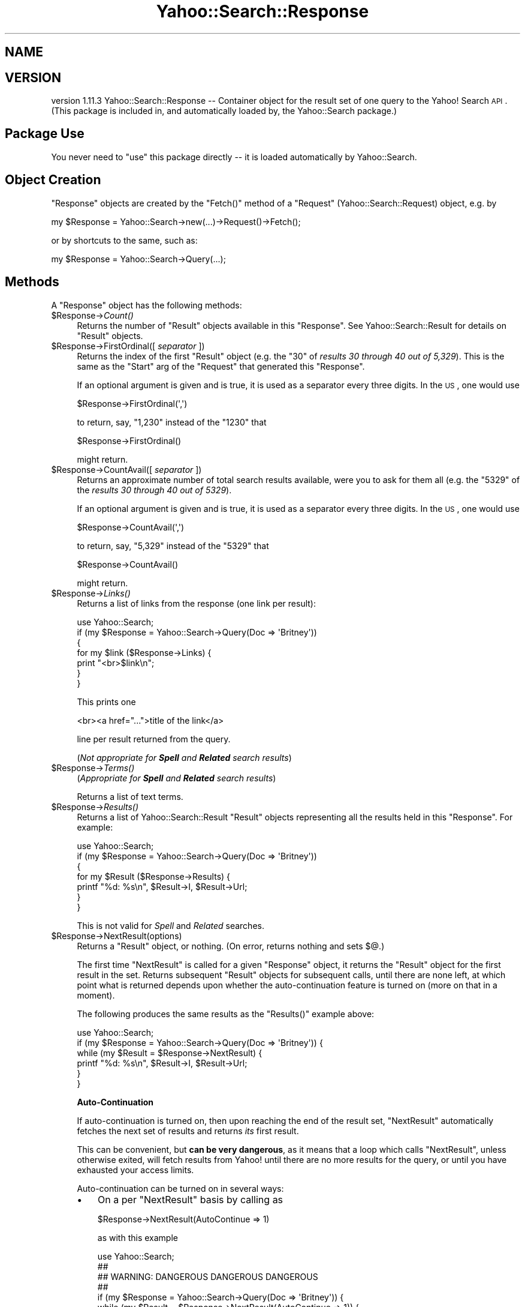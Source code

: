 .\" Automatically generated by Pod::Man 2.22 (Pod::Simple 3.07)
.\"
.\" Standard preamble:
.\" ========================================================================
.de Sp \" Vertical space (when we can't use .PP)
.if t .sp .5v
.if n .sp
..
.de Vb \" Begin verbatim text
.ft CW
.nf
.ne \\$1
..
.de Ve \" End verbatim text
.ft R
.fi
..
.\" Set up some character translations and predefined strings.  \*(-- will
.\" give an unbreakable dash, \*(PI will give pi, \*(L" will give a left
.\" double quote, and \*(R" will give a right double quote.  \*(C+ will
.\" give a nicer C++.  Capital omega is used to do unbreakable dashes and
.\" therefore won't be available.  \*(C` and \*(C' expand to `' in nroff,
.\" nothing in troff, for use with C<>.
.tr \(*W-
.ds C+ C\v'-.1v'\h'-1p'\s-2+\h'-1p'+\s0\v'.1v'\h'-1p'
.ie n \{\
.    ds -- \(*W-
.    ds PI pi
.    if (\n(.H=4u)&(1m=24u) .ds -- \(*W\h'-12u'\(*W\h'-12u'-\" diablo 10 pitch
.    if (\n(.H=4u)&(1m=20u) .ds -- \(*W\h'-12u'\(*W\h'-8u'-\"  diablo 12 pitch
.    ds L" ""
.    ds R" ""
.    ds C` ""
.    ds C' ""
'br\}
.el\{\
.    ds -- \|\(em\|
.    ds PI \(*p
.    ds L" ``
.    ds R" ''
'br\}
.\"
.\" Escape single quotes in literal strings from groff's Unicode transform.
.ie \n(.g .ds Aq \(aq
.el       .ds Aq '
.\"
.\" If the F register is turned on, we'll generate index entries on stderr for
.\" titles (.TH), headers (.SH), subsections (.SS), items (.Ip), and index
.\" entries marked with X<> in POD.  Of course, you'll have to process the
.\" output yourself in some meaningful fashion.
.ie \nF \{\
.    de IX
.    tm Index:\\$1\t\\n%\t"\\$2"
..
.    nr % 0
.    rr F
.\}
.el \{\
.    de IX
..
.\}
.\"
.\" Accent mark definitions (@(#)ms.acc 1.5 88/02/08 SMI; from UCB 4.2).
.\" Fear.  Run.  Save yourself.  No user-serviceable parts.
.    \" fudge factors for nroff and troff
.if n \{\
.    ds #H 0
.    ds #V .8m
.    ds #F .3m
.    ds #[ \f1
.    ds #] \fP
.\}
.if t \{\
.    ds #H ((1u-(\\\\n(.fu%2u))*.13m)
.    ds #V .6m
.    ds #F 0
.    ds #[ \&
.    ds #] \&
.\}
.    \" simple accents for nroff and troff
.if n \{\
.    ds ' \&
.    ds ` \&
.    ds ^ \&
.    ds , \&
.    ds ~ ~
.    ds /
.\}
.if t \{\
.    ds ' \\k:\h'-(\\n(.wu*8/10-\*(#H)'\'\h"|\\n:u"
.    ds ` \\k:\h'-(\\n(.wu*8/10-\*(#H)'\`\h'|\\n:u'
.    ds ^ \\k:\h'-(\\n(.wu*10/11-\*(#H)'^\h'|\\n:u'
.    ds , \\k:\h'-(\\n(.wu*8/10)',\h'|\\n:u'
.    ds ~ \\k:\h'-(\\n(.wu-\*(#H-.1m)'~\h'|\\n:u'
.    ds / \\k:\h'-(\\n(.wu*8/10-\*(#H)'\z\(sl\h'|\\n:u'
.\}
.    \" troff and (daisy-wheel) nroff accents
.ds : \\k:\h'-(\\n(.wu*8/10-\*(#H+.1m+\*(#F)'\v'-\*(#V'\z.\h'.2m+\*(#F'.\h'|\\n:u'\v'\*(#V'
.ds 8 \h'\*(#H'\(*b\h'-\*(#H'
.ds o \\k:\h'-(\\n(.wu+\w'\(de'u-\*(#H)/2u'\v'-.3n'\*(#[\z\(de\v'.3n'\h'|\\n:u'\*(#]
.ds d- \h'\*(#H'\(pd\h'-\w'~'u'\v'-.25m'\f2\(hy\fP\v'.25m'\h'-\*(#H'
.ds D- D\\k:\h'-\w'D'u'\v'-.11m'\z\(hy\v'.11m'\h'|\\n:u'
.ds th \*(#[\v'.3m'\s+1I\s-1\v'-.3m'\h'-(\w'I'u*2/3)'\s-1o\s+1\*(#]
.ds Th \*(#[\s+2I\s-2\h'-\w'I'u*3/5'\v'-.3m'o\v'.3m'\*(#]
.ds ae a\h'-(\w'a'u*4/10)'e
.ds Ae A\h'-(\w'A'u*4/10)'E
.    \" corrections for vroff
.if v .ds ~ \\k:\h'-(\\n(.wu*9/10-\*(#H)'\s-2\u~\d\s+2\h'|\\n:u'
.if v .ds ^ \\k:\h'-(\\n(.wu*10/11-\*(#H)'\v'-.4m'^\v'.4m'\h'|\\n:u'
.    \" for low resolution devices (crt and lpr)
.if \n(.H>23 .if \n(.V>19 \
\{\
.    ds : e
.    ds 8 ss
.    ds o a
.    ds d- d\h'-1'\(ga
.    ds D- D\h'-1'\(hy
.    ds th \o'bp'
.    ds Th \o'LP'
.    ds ae ae
.    ds Ae AE
.\}
.rm #[ #] #H #V #F C
.\" ========================================================================
.\"
.IX Title "Yahoo::Search::Response 3pm"
.TH Yahoo::Search::Response 3pm "2010-06-15" "perl v5.10.1" "User Contributed Perl Documentation"
.\" For nroff, turn off justification.  Always turn off hyphenation; it makes
.\" way too many mistakes in technical documents.
.if n .ad l
.nh
.SH "NAME"
.SH "VERSION"
.IX Header "VERSION"
version 1.11.3
Yahoo::Search::Response \*(-- Container object for the result set of one query
to the Yahoo! Search \s-1API\s0.
(This package is included in, and automatically loaded by, the Yahoo::Search package.)
.SH "Package Use"
.IX Header "Package Use"
You never need to \f(CW\*(C`use\*(C'\fR this package directly \*(-- it is loaded
automatically by Yahoo::Search.
.SH "Object Creation"
.IX Header "Object Creation"
\&\f(CW\*(C`Response\*(C'\fR objects are created by the \f(CW\*(C`Fetch()\*(C'\fR method of a \f(CW\*(C`Request\*(C'\fR
(Yahoo::Search::Request) object, e.g. by
.PP
.Vb 1
\&  my $Response = Yahoo::Search\->new(...)\->Request()\->Fetch();
.Ve
.PP
or by shortcuts to the same, such as:
.PP
.Vb 1
\&  my $Response = Yahoo::Search\->Query(...);
.Ve
.SH "Methods"
.IX Header "Methods"
A \f(CW\*(C`Response\*(C'\fR object has the following methods:
.ie n .IP "$Response\->\fICount()\fR" 4
.el .IP "\f(CW$Response\fR\->\fICount()\fR" 4
.IX Item "$Response->Count()"
Returns the number of \f(CW\*(C`Result\*(C'\fR objects available in this \f(CW\*(C`Response\*(C'\fR. See
Yahoo::Search::Result for details on \f(CW\*(C`Result\*(C'\fR objects.
.ie n .IP "$Response\->FirstOrdinal([ \fIseparator\fR ])" 4
.el .IP "\f(CW$Response\fR\->FirstOrdinal([ \fIseparator\fR ])" 4
.IX Item "$Response->FirstOrdinal([ separator ])"
Returns the index of the first \f(CW\*(C`Result\*(C'\fR object (e.g. the \*(L"30\*(R" of \fIresults
30 through 40 out of 5,329\fR). This is the same as the \f(CW\*(C`Start\*(C'\fR arg of the
\&\f(CW\*(C`Request\*(C'\fR that generated this \f(CW\*(C`Response\*(C'\fR.
.Sp
If an optional argument is given and is true, it is used as a separator
every three digits. In the \s-1US\s0, one would use
.Sp
.Vb 1
\&   $Response\->FirstOrdinal(\*(Aq,\*(Aq)
.Ve
.Sp
to return, say, \*(L"1,230\*(R" instead of the \*(L"1230\*(R" that
.Sp
.Vb 1
\&   $Response\->FirstOrdinal()
.Ve
.Sp
might return.
.ie n .IP "$Response\->CountAvail([ \fIseparator\fR ])" 4
.el .IP "\f(CW$Response\fR\->CountAvail([ \fIseparator\fR ])" 4
.IX Item "$Response->CountAvail([ separator ])"
Returns an approximate number of total search results available, were you
to ask for them all (e.g. the \*(L"5329\*(R" of the \fIresults 30 through 40 out of
5329\fR).
.Sp
If an optional argument is given and is true, it is used as a separator
every three digits. In the \s-1US\s0, one would use
.Sp
.Vb 1
\&   $Response\->CountAvail(\*(Aq,\*(Aq)
.Ve
.Sp
to return, say, \*(L"5,329\*(R" instead of the \*(L"5329\*(R" that
.Sp
.Vb 1
\&   $Response\->CountAvail()
.Ve
.Sp
might return.
.ie n .IP "$Response\->\fILinks()\fR" 4
.el .IP "\f(CW$Response\fR\->\fILinks()\fR" 4
.IX Item "$Response->Links()"
Returns a list of links from the response (one link per result):
.Sp
.Vb 7
\&  use Yahoo::Search;
\&  if (my $Response = Yahoo::Search\->Query(Doc => \*(AqBritney\*(Aq))
\&  {
\&      for my $link ($Response\->Links) {
\&          print "<br>$link\en";
\&      }
\&  }
.Ve
.Sp
This prints one
.Sp
.Vb 1
\&  <br><a href="...">title of the link</a>
.Ve
.Sp
line per result returned from the query.
.Sp
(\fINot appropriate for \f(BISpell\fI and \f(BIRelated\fI search results\fR)
.ie n .IP "$Response\->\fITerms()\fR" 4
.el .IP "\f(CW$Response\fR\->\fITerms()\fR" 4
.IX Item "$Response->Terms()"
(\fIAppropriate for \f(BISpell\fI and \f(BIRelated\fI search results\fR)
.Sp
Returns a list of text terms.
.ie n .IP "$Response\->\fIResults()\fR" 4
.el .IP "\f(CW$Response\fR\->\fIResults()\fR" 4
.IX Item "$Response->Results()"
Returns a list of Yahoo::Search::Result \f(CW\*(C`Result\*(C'\fR objects representing
all the results held in this \f(CW\*(C`Response\*(C'\fR. For example:
.Sp
.Vb 7
\&  use Yahoo::Search;
\&  if (my $Response = Yahoo::Search\->Query(Doc => \*(AqBritney\*(Aq))
\&  {
\&      for my $Result ($Response\->Results) {
\&         printf "%d: %s\en", $Result\->I, $Result\->Url;
\&      }
\&  }
.Ve
.Sp
This is not valid for \fISpell\fR and \fIRelated\fR searches.
.ie n .IP "$Response\->NextResult(options)" 4
.el .IP "\f(CW$Response\fR\->NextResult(options)" 4
.IX Item "$Response->NextResult(options)"
Returns a \f(CW\*(C`Result\*(C'\fR object, or nothing. (On error, returns nothing and sets
\&\f(CW$@\fR.)
.Sp
The first time \f(CW\*(C`NextResult\*(C'\fR is called for a given \f(CW\*(C`Response\*(C'\fR object, it
returns the \f(CW\*(C`Result\*(C'\fR object for the first result in the set. Returns
subsequent \f(CW\*(C`Result\*(C'\fR objects for subsequent calls, until there are none
left, at which point what is returned depends upon whether the
auto-continuation feature is turned on (more on that in a moment).
.Sp
The following produces the same results as the \f(CW\*(C`Results()\*(C'\fR example above:
.Sp
.Vb 6
\& use Yahoo::Search;
\& if (my $Response = Yahoo::Search\->Query(Doc => \*(AqBritney\*(Aq)) {
\&     while (my $Result = $Response\->NextResult) {
\&         printf "%d: %s\en", $Result\->I, $Result\->Url;
\&     }
\& }
.Ve
.Sp
\&\fBAuto-Continuation\fR
.Sp
If auto-continuation is turned on, then upon reaching the end of the result
set, \f(CW\*(C`NextResult\*(C'\fR automatically fetches the next set of results and
returns \fIits\fR first result.
.Sp
This can be convenient, but \fBcan be very dangerous\fR, as it means that a
loop which calls \f(CW\*(C`NextResult\*(C'\fR, unless otherwise exited, will fetch results
from Yahoo! until there are no more results for the query, or until you
have exhausted your access limits.
.Sp
Auto-continuation can be turned on in several ways:
.RS 4
.IP "\(bu" 3
On a per \f(CW\*(C`NextResult\*(C'\fR basis by calling as
.Sp
.Vb 1
\& $Response\->NextResult(AutoContinue => 1)
.Ve
.Sp
as with this example
.Sp
.Vb 9
\& use Yahoo::Search;
\& ##
\& ## WARNING:   DANGEROUS DANGEROUS DANGEROUS
\& ##
\& if (my $Response = Yahoo::Search\->Query(Doc => \*(AqBritney\*(Aq)) {
\&     while (my $Result = $Response\->NextResult(AutoContinue => 1)) {
\&         printf "%d: %s\en", $Result\->I, $Result\->Url;
\&     }
\& }
.Ve
.IP "\(bu" 3
By using
.Sp
.Vb 1
\&  AutoContinue => 1
.Ve
.Sp
when creating the request (e.g. in a Yahoo::Search\->Query call), as
with this example:
.Sp
.Vb 11
\& use Yahoo::Search;
\& ##
\& ## WARNING:   DANGEROUS DANGEROUS DANGEROUS
\& ##
\& if (my $Response = Yahoo::Search\->Query(Doc => \*(AqBritney\*(Aq,
\&                                              AutoContinue => 1))
\& {
\&     while (my $Result = $Response\->NextResult) {
\&        printf "%d: %s\en", $Result\->I, $Result\->Url;
\&     }
\& }
.Ve
.IP "\(bu" 3
By creating a query via a search-engine object created with
.Sp
.Vb 1
\&  AutoContinue => 1
.Ve
.Sp
as with this example:
.Sp
.Vb 5
\& use Yahoo::Search;
\& ##
\& ## WARNING:   DANGEROUS DANGEROUS DANGEROUS
\& ##
\& my $SearchEngine = Yahoo::Search\->new(AutoContinue => 1);
\&
\& if (my $Response = $SearchEngine\->Query(Doc => \*(AqBritney\*(Aq)) {
\&     while (my $Result = $Response\->NextResult) {
\&        printf "%d: %s\en", $Result\->I, $Result\->Url;
\&     }
\& }
.Ve
.IP "\(bu" 3
By creating a query when Yahoo::Search had been loaded via:
.Sp
.Vb 1
\& use Yahoo::Search AutoContinue => 1;
.Ve
.Sp
as with this example:
.Sp
.Vb 9
\& use Yahoo::Search AutoContinue => 1;
\& ##
\& ## WARNING:   DANGEROUS DANGEROUS DANGEROUS
\& ##
\& if (my $Response = Yahoo::Search\->Query(Doc => \*(AqBritney\*(Aq)) {
\&     while (my $Result = $Response\->NextResult) {
\&         printf "%d: %s\en", $Result\->I, $Result\->Url;
\&     }
\& }
.Ve
.RE
.RS 4
.Sp
All these examples are dangerous because they loop through results,
fetching more and more, until either all results that Yahoo! has for the
query at hand have been fetched, or the Yahoo! Search server access limits
have been reached and further access is denied. So, be sure to rate-limit
the accesses, or explicitly break out of the loop at some appropriate
point.
.RE
.ie n .IP "$Response\->\fIReset()\fR" 4
.el .IP "\f(CW$Response\fR\->\fIReset()\fR" 4
.IX Item "$Response->Reset()"
Rests the iterator so that the next \f(CW\*(C`NextResult\*(C'\fR returns the first of the
\&\f(CW\*(C`Response\*(C'\fR object's \f(CW\*(C`Result\*(C'\fR objects.
.ie n .IP "$Response\->\fIRequest()\fR" 4
.el .IP "\f(CW$Response\fR\->\fIRequest()\fR" 4
.IX Item "$Response->Request()"
Returns the \f(CW\*(C`Request\*(C'\fR object from which this \f(CW\*(C`Response\*(C'\fR object was
derived.
.ie n .IP "$Response\->\fINextRequest()\fR" 4
.el .IP "\f(CW$Response\fR\->\fINextRequest()\fR" 4
.IX Item "$Response->NextRequest()"
Returns a \f(CW\*(C`Request\*(C'\fR object which will fetch the subsequent set of results
(e.g. if the current \f(CW\*(C`Response\*(C'\fR object represents the first 10 query
results, \f(CW\*(C`NextRequest()\*(C'\fR returns a \f(CW\*(C`Request\*(C'\fR object that represents a
query for the \fInext\fR 10 results.)
.Sp
Returns nothing if there were no results in the current \f(CW\*(C`Response\*(C'\fR object
(thereby eliminating the possibility of there being a \fInext\fR result set).
On error, sets \f(CW$@\fR and returns nothing.
.ie n .IP "$Response\->\fINextResponse()\fR" 4
.el .IP "\f(CW$Response\fR\->\fINextResponse()\fR" 4
.IX Item "$Response->NextResponse()"
Like \f(CW\*(C`NextRequest\*(C'\fR, but goes ahead and calls the \f(CW\*(C`Request\*(C'\fR object's
\&\f(CW\*(C`Fetch\*(C'\fR method to return the \f(CW\*(C`Result\*(C'\fR object for the next set of results.
.ie n .IP "$Response\->\fIUri()\fR" 4
.el .IP "\f(CW$Response\fR\->\fIUri()\fR" 4
.IX Item "$Response->Uri()"
Returns the \f(CW\*(C`URI::http\*(C'\fR object that was fetched to create this response.
It is the same as:
.Sp
.Vb 1
\&  $Response\->Request\->Uri()
.Ve
.ie n .IP "$Response\->\fIUrl()\fR" 4
.el .IP "\f(CW$Response\fR\->\fIUrl()\fR" 4
.IX Item "$Response->Url()"
Returns the url that was fetched to create this response.
It is the same as:
.Sp
.Vb 1
\&  $Response\->Request\->Url()
.Ve
.ie n .IP "$Response\->\fIRawXml()\fR" 4
.el .IP "\f(CW$Response\fR\->\fIRawXml()\fR" 4
.IX Item "$Response->RawXml()"
Returns a string holding the raw xml returned from the Yahoo! Search
servers.
.ie n .IP "$Response\->\fIMapUrl()\fR" 4
.el .IP "\f(CW$Response\fR\->\fIMapUrl()\fR" 4
.IX Item "$Response->MapUrl()"
Valid only for a \fILocal\fR search, returns a url to a map showing all
results. (This is the same as each \f(CW\*(C`Result\*(C'\fR object's \f(CW\*(C`AllMapUrl\*(C'\fR method.)
.ie n .IP "$Response\->RelatedRequest" 4
.el .IP "\f(CW$Response\fR\->RelatedRequest" 4
.IX Item "$Response->RelatedRequest"
.PD 0
.ie n .IP "$Response\->RelatedResponse" 4
.el .IP "\f(CW$Response\fR\->RelatedResponse" 4
.IX Item "$Response->RelatedResponse"
.PD
Perform a \fIRelated\fR request for search terms related to the query phrase
of the current request, returning the new \f(CW\*(C`Request\*(C'\fR or \f(CW\*(C`Response\*(C'\fR object,
respectively.
.Sp
Both return nothing if the current request is already for a \fIRelated\fR
search.
.Sp
For example:
.Sp
.Vb 1
\&  print "Did you mean ", join(" or ", $Response\->RelatedResponse\->Terms()), "?";
.Ve
.ie n .IP "$Response\->SpellRequest" 4
.el .IP "\f(CW$Response\fR\->SpellRequest" 4
.IX Item "$Response->SpellRequest"
.PD 0
.ie n .IP "$Response\->SpellResponse" 4
.el .IP "\f(CW$Response\fR\->SpellResponse" 4
.IX Item "$Response->SpellResponse"
.PD
Perform a \fISpell\fR request for a search term that may reflect proper
spelling of the query phrase of the current request, returning the new
\&\f(CW\*(C`Request\*(C'\fR or \f(CW\*(C`Response\*(C'\fR object, respectively.
.Sp
Both return nothing if the current request is already for a \fISpell\fR
search.
.SH "Author"
.IX Header "Author"
Jeffrey Friedl (jfriedl@yahoo.com)
